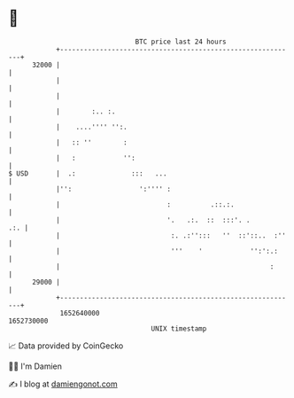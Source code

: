 * 👋

#+begin_example
                                   BTC price last 24 hours                    
               +------------------------------------------------------------+ 
         32000 |                                                            | 
               |                                                            | 
               |                                                            | 
               |        :.. :.                                              | 
               |    ....'''' '':.                                           | 
               |   :: ''        :                                           | 
               |   :            '':                                         | 
   $ USD       |  .:              :::   ...                                 | 
               |'':                 ':'''' :                                | 
               |                           :          .::.:.                | 
               |                           '.   .:.  ::  :::'. .        .:. | 
               |                            :. .:'':::   ''  ::'::..  :''   | 
               |                            '''    '            '':':.:     | 
               |                                                     :      | 
         29000 |                                                            | 
               +------------------------------------------------------------+ 
                1652640000                                        1652730000  
                                       UNIX timestamp                         
#+end_example
📈 Data provided by CoinGecko

🧑‍💻 I'm Damien

✍️ I blog at [[https://www.damiengonot.com][damiengonot.com]]

